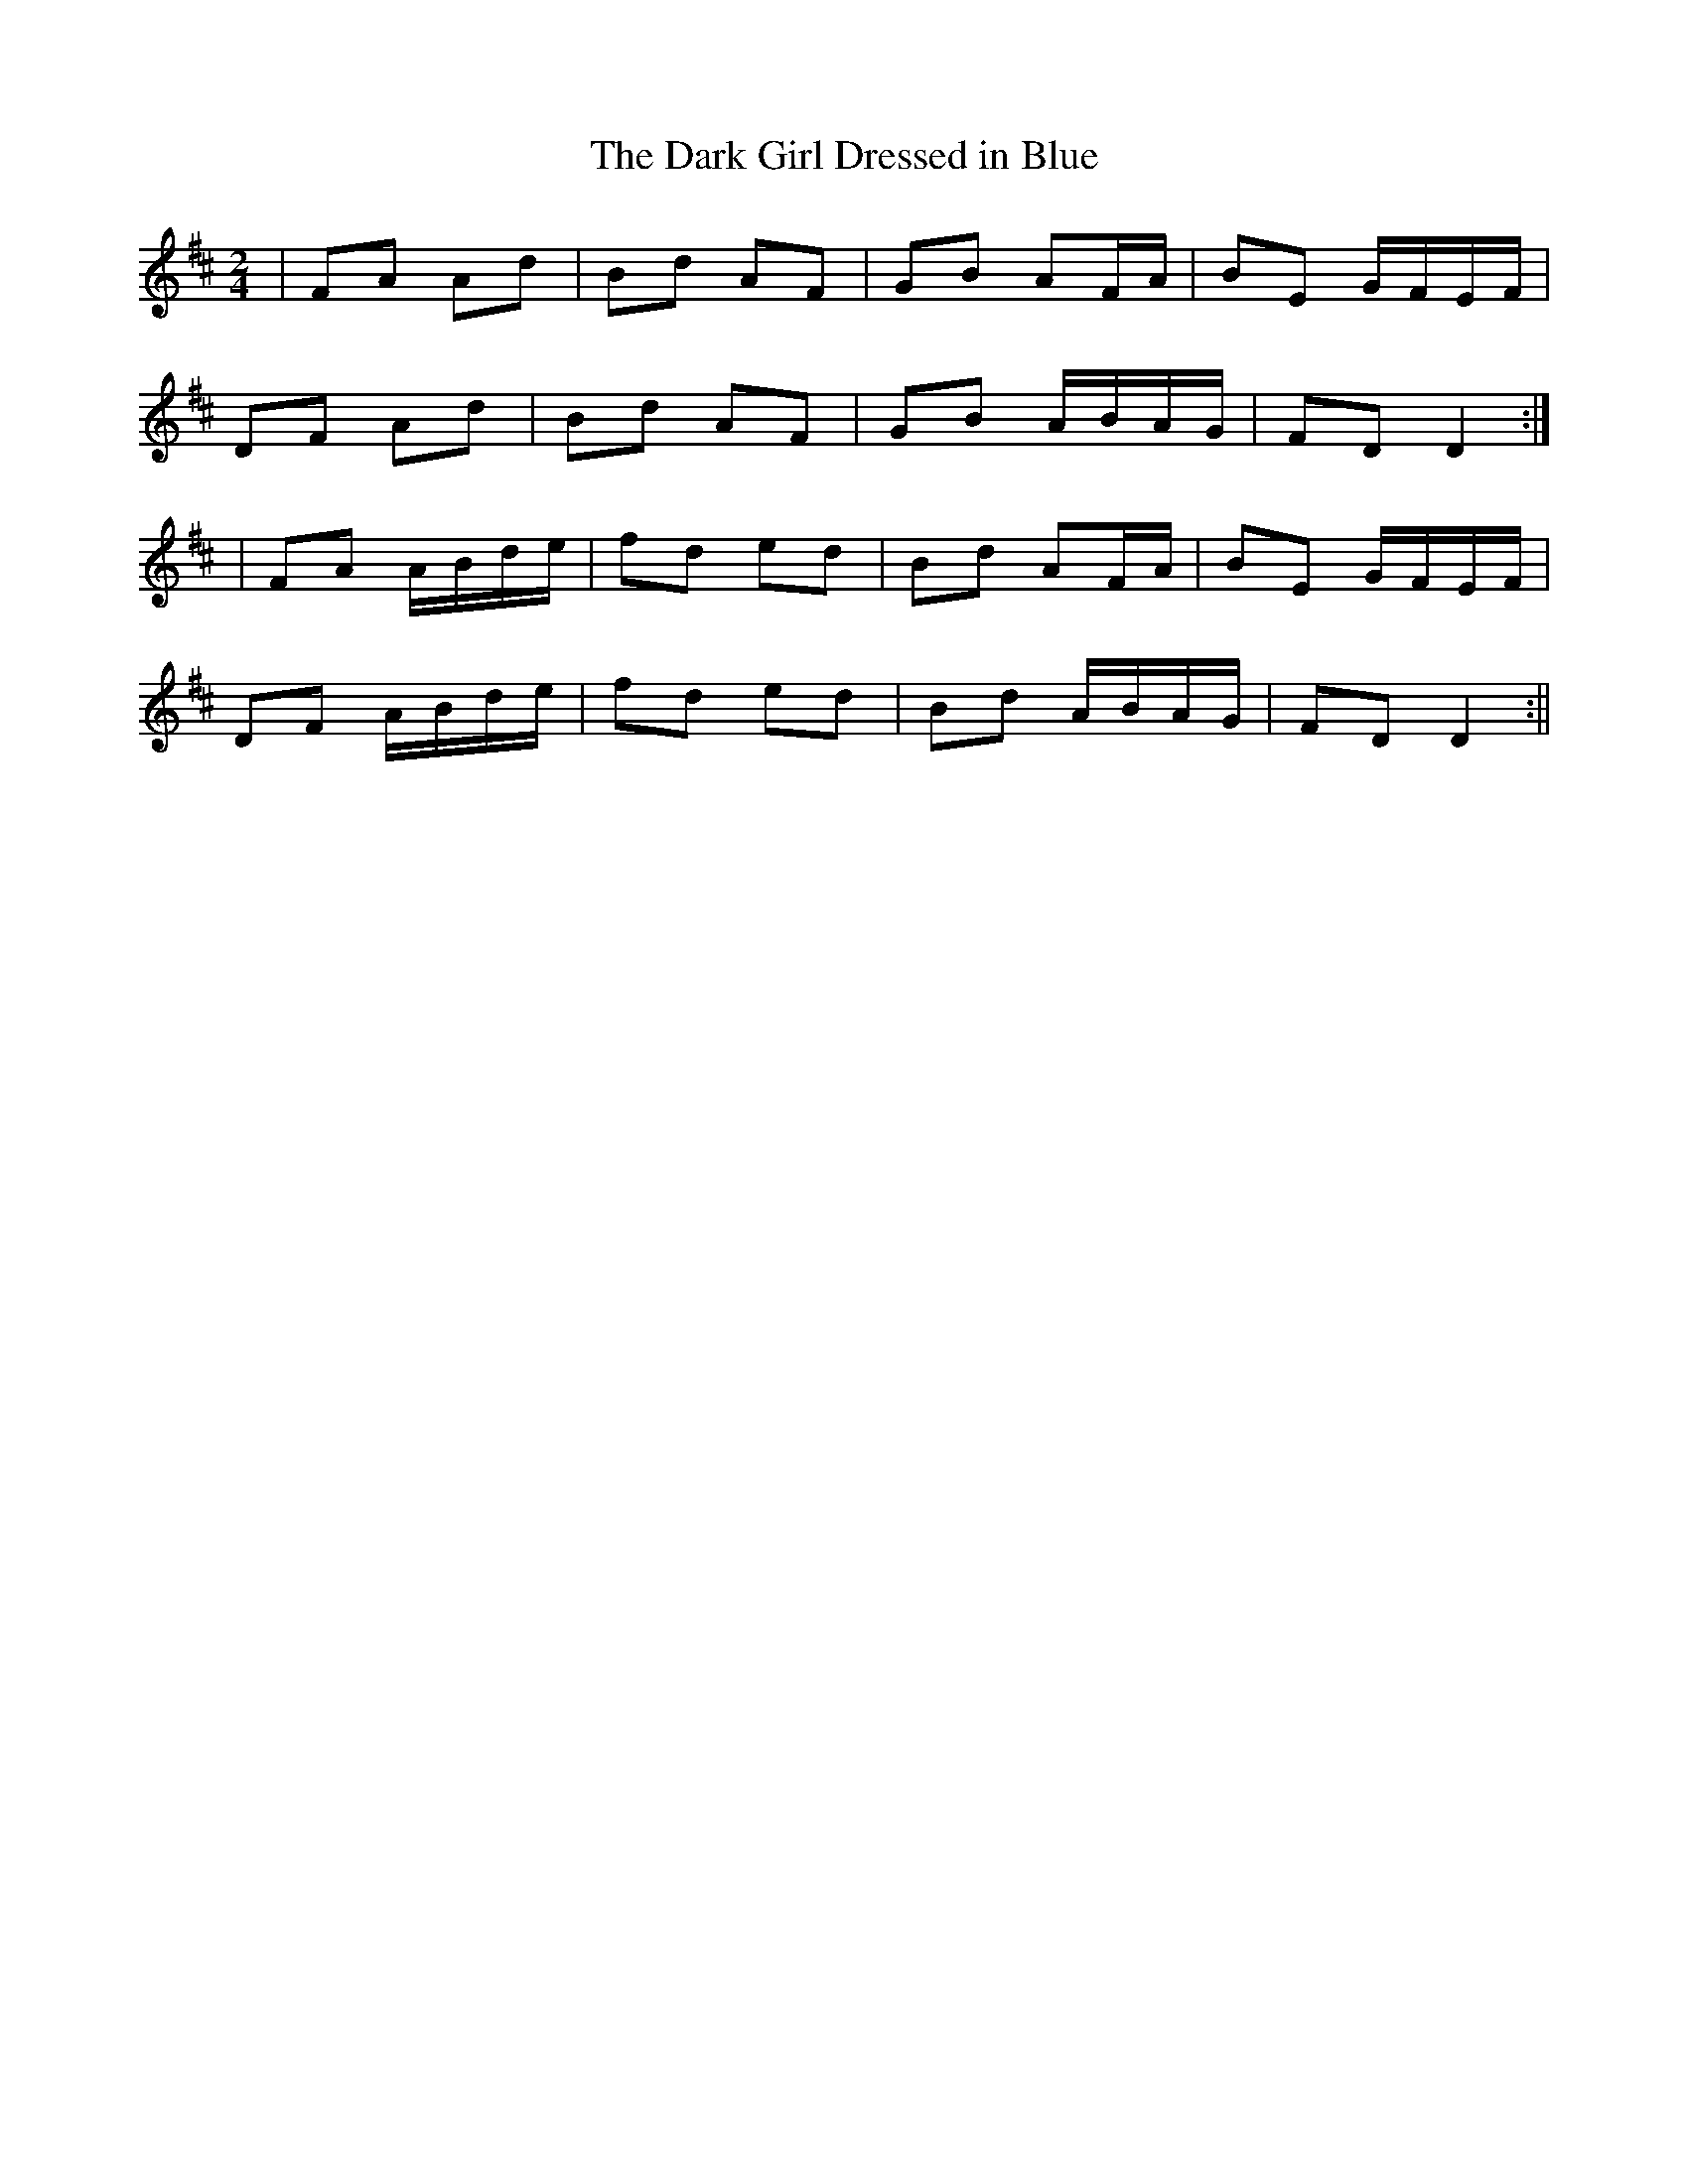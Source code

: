 X:69
T:The Dark Girl Dressed in Blue
B:Terry "Cuz" Teahan "Sliabh Luachra on Parade" 1980
Z:Patrick Cavanagh
M:2/4
L:1/8
R:Polka
K:D
| FA Ad | Bd AF | GB AF/A/ | BE G/F/E/F/ |
DF Ad | Bd AF | GB A/B/A/G/ | FD D2 :|
| FA A/B/d/e/ | fd ed | Bd AF/A/ | BE G/F/E/F/ |
DF A/B/d/e/ | fd ed | Bd A/B/A/G/ | FD D2 :||
